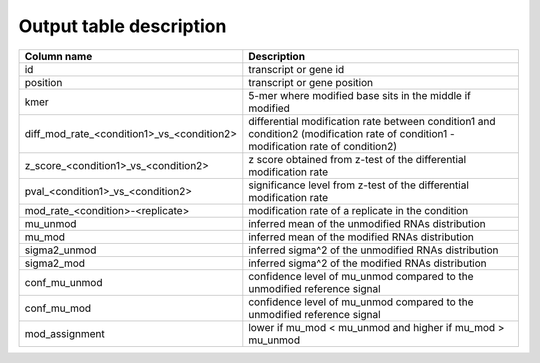 .. _outputtable:

Output table description
=========================

==========================================  ========================================================================================================================================
Column name                                 Description
==========================================  ========================================================================================================================================
id                                          transcript or gene id
position                                    transcript or gene position
kmer                                        5-mer where modified base sits in the middle if modified
diff_mod_rate_<condition1>_vs_<condition2>  differential modification rate between condition1 and condition2 (modification rate of condition1 - modification rate of condition2)
z_score_<condition1>_vs_<condition2>        z score obtained from z-test of the differential modification rate
pval_<condition1>_vs_<condition2>           significance level from z-test of the differential modification rate
mod_rate_<condition>-<replicate>            modification rate of a replicate in the condition
mu_unmod                                    inferred mean of the unmodified RNAs distribution
mu_mod                                      inferred mean of the modified RNAs distribution
sigma2_unmod                                inferred sigma^2 of the unmodified RNAs distribution
sigma2_mod                                  inferred sigma^2 of the modified RNAs distribution
conf_mu_unmod                               confidence level of mu_unmod compared to the unmodified reference signal
conf_mu_mod                                 confidence level of mu_unmod compared to the unmodified reference signal
mod_assignment                              lower if mu_mod < mu_unmod and higher if mu_mod > mu_unmod
==========================================  ========================================================================================================================================
